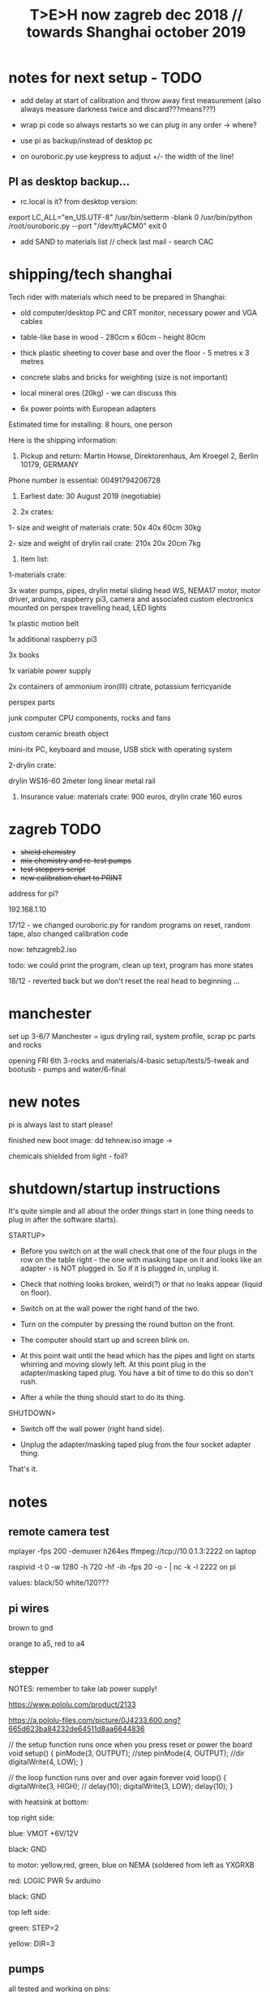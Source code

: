#+TITLE: T>E>H now zagreb dec 2018 // towards Shanghai october 2019
#+STARTUP:    align fold nodlcheck hidestars oddeven lognotestate
#+SEQ_TODO:   TODO(t) INPROGRESS(i) WAITING(w@) | DONE(d) CANCELED(c@)
#+TAGS:       Write(w) Update(u) Fix(f) Check(c)  noexport(n)
#+CATEGORY:   index
#+OPTIONS:   H:3 num:nil toc:nil \n:nil @:t ::t |:t ^:nil -:nil f:t *:t TeX:t LaTeX:t skip:nil d:(HIDE) tags:not-in-toc
#+LINK_HOME: /org


* notes for next setup - TODO

- add delay at start of calibration and throw away first measurement (also always measure darkness twice and discard???means???)

- wrap pi code so always restarts so we can plug in any order -> where?

- use pi as backup/instead of desktop pc
- on ouroboric.py use keypress to adjust +/- the width of the line!

** PI as desktop backup...

- rc.local is it? from desktop version:

export LC_ALL="en_US.UTF-8"
/usr/bin/setterm -blank 0
/usr/bin/python /root/ouroboric.py --port "/dev/ttyACM0"
exit 0

- add SAND to materials list // check last mail - search CAC

* shipping/tech shanghai

Tech rider with materials which need to be prepared in Shanghai:

- old computer/desktop PC and CRT monitor, necessary power and VGA cables

- table-like base in wood - 280cm x 60cm - height 80cm

- thick plastic sheeting to cover base and over the floor - 5 metres x 3 metres

- concrete slabs and bricks for weighting (size is not important)

- local mineral ores (20kg) - we can discuss this

- 6x power points with European adapters


Estimated time for installing: 8 hours, one person


Here is the shipping information:

1. Pickup and return: Martin Howse, Direktorenhaus, Am Kroegel 2, Berlin 10179, GERMANY

Phone number is essential: 00491794206728

2. Earliest date: 30 August 2019 (negotiable)

3. 2x crates:

1- size and weight of materials crate: 50x 40x 60cm 30kg

2- size and weight of drylin rail crate:  210x 20x 20cm 7kg
 

4. Item list:

1-materials crate:

3x water pumps, pipes, drylin metal sliding head WS, NEMA17 motor, motor driver, arduino, raspberry pi3, camera and associated custom electronics mounted on perspex travelling head, LED lights

1x plastic motion belt

1x additional raspberry pi3

3x books

1x variable power supply

2x containers of ammonium iron(III) citrate, potassium ferricyanide

perspex parts

junk computer CPU components, rocks and fans

custom ceramic breath object

mini-itx PC, keyboard and mouse, USB stick with operating system

2-drylin crate:

drylin WS16-60 2meter long linear metal rail


5. Insurance value: materials crate: 900 euros, drylin crate 160 euros




* zagreb TODO

- +shield chemistry+
- +mix chemistry and re-test pumps+
- +test steppers script+
- +new calibration chart to PRINT+

address for pi?

192.168.1.10

17/12 - we changed ouroboric.py for random programs on reset, random tape, also changed calibration code

now: tehzagreb2.iso

todo: we could print the program, clean up text, program has more states

18/12 - reverted back but we don't reset the real head to beginning ...

* manchester

set up 3-6/7 Manchester = igus dryling rail, system profile, scrap pc parts and rocks

opening FRI 6th 3-rocks and materials/4-basic setup/tests/5-tweak and bootusb - pumps and water/6-final


* new notes

pi is always last to start please!

finished new boot image: dd tehnew.iso image ->

chemicals shielded from light - foil?

* shutdown/startup instructions

It's quite simple and all about the order things start in (one thing needs to plug in after the software starts).

STARTUP>

- Before you switch on at the wall check that one of the four plugs in
  the row on the table right - the one with masking tape on it and
  looks like an adapter - is NOT plugged in. So if it is plugged in,
  unplug it.

- Check that nothing looks broken, weird(?) or that no leaks appear (liquid on floor).

- Switch on at the wall power the right hand of the two.

- Turn on the computer by pressing the round button on the front.

- The computer should start up and screen blink on.

- At this point wait until the head which has the pipes and light on
  starts whirring and moving slowly left. At this point plug in the
  adapter/masking taped plug. You have a bit of time to do this so
  don't rush.

- After a while the thing should start to do its thing.

SHUTDOWN>

- Switch off the wall power (right hand side).

- Unplug the adapter/masking taped plug from the four socket adapter thing.

That's it.

*  notes

** remote camera test

mplayer -fps 200 -demuxer h264es ffmpeg://tcp://10.0.1.3:2222 on laptop

raspivid -t 0 -w 1280 -h 720 -hf -ih -fps 20 -o - | nc -k -l 2222 on pi

values: black/50 white/120???

** pi wires

brown to gnd

orange to a5, red to a4

** stepper

NOTES: remember to take lab power supply!

https://www.pololu.com/product/2133

https://a.pololu-files.com/picture/0J4233.600.png?665d623ba84232de64511d8aa6644836


// the setup function runs once when you press reset or power the board
void setup() {
  pinMode(3, OUTPUT); //step
pinMode(4, OUTPUT); //dir
 digitalWrite(4, LOW);  
}

// the loop function runs over and over again forever
void loop() {
   digitalWrite(3, HIGH);
    // delay(10);      
   digitalWrite(3, LOW);  
  delay(10);                 
}


with heatsink at bottom:

top right side:

blue: VMOT +6V/12V

black: GND

to motor: yellow,red, green, blue on NEMA (soldered from left as YXGRXB

red: LOGIC PWR 5v arduino

black: GND


top left side:

green: STEP=2

yellow: DIR=3

** pumps 

all tested and working on pins: 

int darkone=10;
int darktwo=11;
int light=9;

note that arduino is connected to psu gnd through stepper thing!

* derbyshire sites (checked on mindat and google maps - there might be more?):

route: https://www.google.de/maps/dir/Manchester+Airport+%28MAN%29,+Manchester,+UK/53.163973,-1.49179/%0953.294722222222+,+-1.6722222222222/%0953.13111,-1.62778/'53.15528,-1.47333'/'53.15167,-1.48694'/@53.1492512,-1.7800078,10z/data=!4m25!4m24!1m5!1m1!1s0x487a52c0dfd893c5:0x8b0b8247e5e4a5e0!2m2!1d-2.2727303!2d53.3588026!1m0!1m3!2m2!1d-1.6722222!2d53.2947222!1m3!2m2!1d-1.62778!2d53.13111!1m3!2m2!1d-1.47333!2d53.15528!1m3!2m2!1d-1.48694!2d53.15167!3e0

https://ukfossils.co.uk/2011/03/11/butts-quarry/

https://www.google.de/maps/dir/Manchester+Airport+%28MAN%29,+Manchester,+UK/53.163973,-1.49179/@53.2640202,-2.4460329,9z/data=!3m1!4b1!4m9!4m8!1m5!1m1!1s0x487a52c0dfd893c5:0x8b0b8247e5e4a5e0!2m2!1d-2.2727303!2d53.3588026!1m0!3e0

Ladywash mine: https://www.mindat.org/loc-1493.html way off? british flourpar company mine close by?

Bonsall moor quarry: https://www.mindat.org/loc-4715.html - maybe on way to ashover...

Milltown quarry: https://www.mindat.org/loc-1482.html close to ashover

Gregory mine: https://www.mindat.org/loc-818.html close to ashover

https://pdmhs.co.uk/derbyshire-industrial-heritage-sites/

* frame and carriage

2m long -  q of transport unless we just use off-shelf steel/aluminium as in:

http://www.instructables.com/id/CoreXY-CNC-Plotter/ see: coreXY_parts_list.txt (2m lengths 1.5mm x 20mm x20mm Tee-section aluminium extrusion, drive belts etc)

or use two sets ordered to berlin and manchester

http://www.slidercam.ch/ uses https://www.igus.de/wpck/19782/DryLin_W_konfig drylin

https://legotronics.wordpress.com/2015/11/24/diy-3-axis-cnc-router-prototype/ uses screw thread

https://www.damencnc.com/products/mechanical-components/hiwin-linear-guideways/hg-standard-series/hgh-carriage-square-type/_404_w_197__GB_1 - carriages and rails

(also has drylin)

as in: https://3dwarehouse.sketchup.com/model.html?id=ff37fb1c-6565-4be0-96f1-48dfcefd3b59

drylin: WS-16-60 	drylin® W, Linearführungssystem 	Länge 2000 mm
WW-16-60-10 	drylin® W, Linearführungssystem 	 

* chem/materials 

for the head, cable ties, extensions, plastic tubing (reichelt), 

ammonium iron(III) citrate and potassium ferricyanide

Ammoniumeisen III citrat , grün

 equal volumes of an 8.1% (w/v) solution of potassium ferricyanide and
 a 20% solution of ferric ammonium citrate are mixed. Rinse after
 this.


 Solution A: 25 grams Ferric ammonium citrate (green) and 100 ml. water. - so for 1l = 250g=what we have...
 Solution B: 10 grams Potassium ferricyanide and 100 ml. water. 1l=100g=what we have


chem: add Ammonium ferric citrate to water into one container and
Potassium ferricyanide to water in another. Stir with a plastic spoon
until the chemicals dissolve. Mix equal quantities of each solution
together in a third container. *Unused solutions can be stored
separately in brown bottles away from light, but will not last very
long once they have been mixed.*

2 seperate solutions, 3/4 pumps

* notes on electronics and pi

- NEMA17 stepping motor (segor), psu and driver for arduino
- lighting on head
- 3 or 4 pumps: segor membranpumpe = diameter? measure?

* tech we need/and building

- old pc and monitor, necessary cables
- table-like base for T.E.H - 2m+ by 70cm - height?
- plastic sheeting over base and on the floor



* packing

- pyrites from studio
- power splitter and adapter
- lab power supply
- [small PC and] USB plus all necessary cables
- pumps (middle is outflow) and spares, all tubing and connectors
- chemistry, *scales* and possibly glassware
- slider head and perspex head
- all cogs, drive belt and attachments and spares
- motor, electronics-motor controller, switches, pi+cam, arduino, usb cables, power supply for pi, wire, breadboards, spare stuff
- rocks, books, own publication!, montreal stuff inc. fan thing
- cable ties, tools, spare cables, perspex parts, clamps
- computer junk
- calibration print
- light for head/torch or find usb light

TO GET THERE: side support materials- breeze blocks, distilled water =2L and bottles=larger than!!!

height above rocks of rail should be about 180mm/200mm

120mm + 60 + 150 for rocks = 330

usb light?ordered

* bootable USB

- /root/rsync2016/livework
- https://l3net.wordpress.com/2013/09/21/how-to-build-a-debian-livecd/

: xorriso -as mkisofs -r -J -joliet-long -l -cache-inodes -isohybrid-mbr /usr/lib/ISOLINUX/isohdpfx.bin -partition_offset 16 -A "Debian Live"  -b isolinux/isolinux.bin -c isolinux/boot.cat -no-emul-boot -boot-load-size 4 -boot-info-table -o zagreb2.iso binary


* zagreb 

- steppers and switches working
- TODO: new pipes/cleaned/fix, test pumps, all
- computer/cables tested...



* TODO:

- any shipping from canadaX
- order: piX, pi-cameraX, motorX, mechanical partsX, steel strutsXS, timing beltX, pulleys/cogs etc.X
- order parts for UK, cmp junk for UKX

- QUESTIONS: nozzles for dripping and mix point for 2 chemistries,
  brackets and connection materials, any laserprints, modify/ what we
  strip out from ouroboros.py, final bootable USB, SWITCHES for ends,
  what to do if gets stuck at end, electronics for pumps and stepper
  control, distro and i2c for pi

so: transport control, pumps, pc side, arduino, pi, structure, rocks and stuff

pi+cam+power X
|
two wire interface to 
|
Arduino - add command for hit switches, add extra pump control -----> switches/3x pump controls/motor controller
|
USB (power also) to PC
|
PC with bootable USB - new software and redo BOOTABLE
